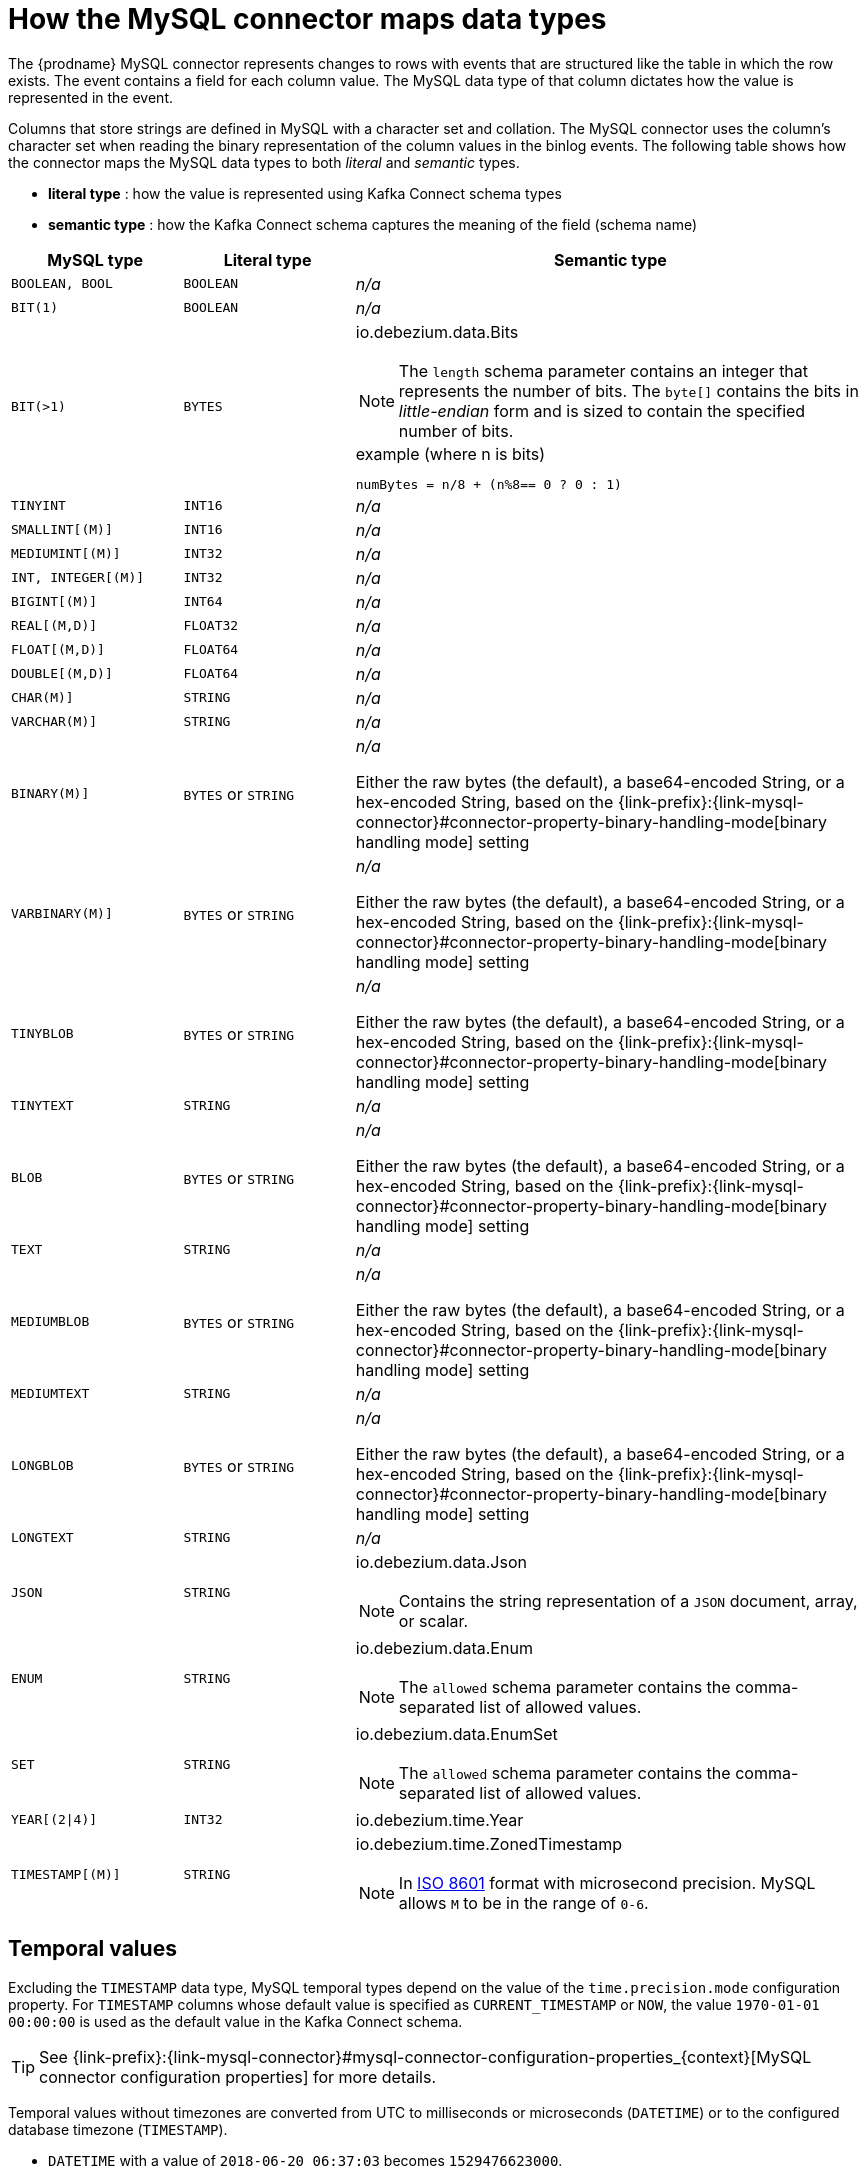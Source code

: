 // Metadata created by nebel
//

[id="how-the-mysql-connector-maps-data-types_{context}"]
= How the MySQL connector maps data types

The {prodname} MySQL connector represents changes to rows with events that are structured like the table in which the row exists. The event contains a field for each column value. The MySQL data type of that column dictates how the value is represented in the event.

Columns that store strings are defined in MySQL with a character set and collation. The MySQL connector uses the column's character set when reading the binary representation of the column values in the binlog events. The following table shows how the connector maps the MySQL data types to both _literal_ and _semantic_ types.

* *literal type* : how the value is represented using Kafka Connect schema types
* *semantic type* : how the Kafka Connect schema captures the meaning of the field (schema name)

[cols="2,2,6"]
|===
|MySQL type |Literal type |Semantic type

|`BOOLEAN, BOOL`
|`BOOLEAN`
a| _n/a_

|`BIT(1)`
|`BOOLEAN`
a| _n/a_

|`BIT(>1)`
|`BYTES`
a| io.debezium.data.Bits

NOTE: The `length` schema parameter contains an integer that represents the number of bits. The `byte[]` contains the bits in _little-endian_ form and is sized to contain the specified number of bits.

.example (where n is bits)
----
numBytes = n/8 + (n%8== 0 ? 0 : 1)
----

|`TINYINT`
|`INT16`
a| _n/a_

|`SMALLINT[(M)]`
|`INT16`
a| _n/a_

|`MEDIUMINT[(M)]`
|`INT32`
a| _n/a_

|`INT, INTEGER[(M)]`
|`INT32`
a| _n/a_

|`BIGINT[(M)]`
|`INT64`
a| _n/a_

|`REAL[(M,D)]`
|`FLOAT32`
a| _n/a_

|`FLOAT[(M,D)]`
|`FLOAT64`
a| _n/a_

|`DOUBLE[(M,D)]`
|`FLOAT64`
a| _n/a_

|`CHAR(M)]`
|`STRING`
a| _n/a_

|`VARCHAR(M)]`
|`STRING`
a| _n/a_

|`BINARY(M)]`
|`BYTES` or `STRING`
a| _n/a_

Either the raw bytes (the default), a base64-encoded String, or a hex-encoded String, based on the {link-prefix}:{link-mysql-connector}#connector-property-binary-handling-mode[binary handling mode] setting

|`VARBINARY(M)]`
|`BYTES` or `STRING`
a| _n/a_

Either the raw bytes (the default), a base64-encoded String, or a hex-encoded String, based on the {link-prefix}:{link-mysql-connector}#connector-property-binary-handling-mode[binary handling mode] setting

|`TINYBLOB`
|`BYTES` or `STRING`
a| _n/a_

Either the raw bytes (the default), a base64-encoded String, or a hex-encoded String, based on the {link-prefix}:{link-mysql-connector}#connector-property-binary-handling-mode[binary handling mode] setting

|`TINYTEXT`
|`STRING`
a| _n/a_

|`BLOB`
|`BYTES` or `STRING`
a| _n/a_

Either the raw bytes (the default), a base64-encoded String, or a hex-encoded String, based on the {link-prefix}:{link-mysql-connector}#connector-property-binary-handling-mode[binary handling mode] setting

|`TEXT`
|`STRING`
a| _n/a_

|`MEDIUMBLOB`
|`BYTES` or `STRING`
a| _n/a_

Either the raw bytes (the default), a base64-encoded String, or a hex-encoded String, based on the {link-prefix}:{link-mysql-connector}#connector-property-binary-handling-mode[binary handling mode] setting

|`MEDIUMTEXT`
|`STRING`
a| _n/a_

|`LONGBLOB`
|`BYTES` or `STRING`
a| _n/a_

Either the raw bytes (the default), a base64-encoded String, or a hex-encoded String, based on the {link-prefix}:{link-mysql-connector}#connector-property-binary-handling-mode[binary handling mode] setting

|`LONGTEXT`
|`STRING`
a| _n/a_

|`JSON`
|`STRING`
a| io.debezium.data.Json

NOTE: Contains the string representation of a `JSON` document, array, or scalar.

|`ENUM`
|`STRING`
a| io.debezium.data.Enum

NOTE: The `allowed` schema parameter contains the comma-separated list of allowed values.

|`SET`
|`STRING`
a| io.debezium.data.EnumSet

NOTE: The `allowed` schema parameter contains the comma-separated list of allowed values.

|`YEAR[(2\|4)]`
|`INT32`
| io.debezium.time.Year

|`TIMESTAMP[(M)]`
|`STRING`
a| io.debezium.time.ZonedTimestamp

NOTE: In link:https://www.iso.org/iso-8601-date-and-time-format.html[ISO 8601] format with microsecond precision. MySQL allows `M` to be in the range of `0-6`.

|===

== Temporal values

Excluding the `TIMESTAMP` data type, MySQL temporal types depend on the value of the `time.precision.mode` configuration property. For `TIMESTAMP` columns whose default value is specified as `CURRENT_TIMESTAMP` or `NOW`, the value `1970-01-01 00:00:00` is used as the default value in the Kafka Connect schema. 

TIP: See {link-prefix}:{link-mysql-connector}#mysql-connector-configuration-properties_{context}[MySQL connector configuration properties] for more details.

Temporal values without timezones are converted from UTC to milliseconds or microseconds (`DATETIME`) or to the configured database timezone (`TIMESTAMP`).

* `DATETIME` with a value of `2018-06-20 06:37:03` becomes `1529476623000`.
* `TIMESTAMP` with a value of `2018-06-20 06:37:03` becomes `2018-06-20T13:37:03Z`.

NOTE: MySQL allows zero-values for ``DATE``, ``DATETIME``, and ``TIMESTAMP`` columns, which are sometimes preferred over null values. However, the MySQL connector represents them as null values when the column definition allows nulls, or as the epoch day when the column does not allow nulls.

time.precision.mode=adaptive_time_microseconds(default)::
    The MySQL connector determins the literal type and semantic type based on the column's data type definition so that events represent exactly the values in the database; all time fields are in microseconds.
+
[cols="2,2,6"]
|===
|MySQL type |Literal type |Semantic type

|`DATE`
|`INT32`
a| io.debezium.time.Date

NOTE: Represents the number of days since epoch.

|`TIME[(M)]`
|`INT64`
a| io.debezium.time.MicroTime

NOTE: Represents the time value in microseconds and does not include timezone information. MySQL allows `M` to be in the range of `0-6`.

|`DATETIME, DATETIME(0), DATETIME(1), DATETIME(2), DATETIME(3)`
|`INT64`
a| io.debezium.time.Timestamp

NOTE: Represents the number of milliseconds past epoch and does not include timezone information.

|`DATETIME(4), DATETIME(5), DATETIME(6)`
|`INT64`
a| io.debezium.time.MicroTimestamp

NOTE: Represents the number of microseconds past epoch and does not include timezone information.

|===
+

time.precision.mode=connect::
    The MySQL connector uses the predefined Kafka Connect logical types. This approach is less precise than the default approach and the events could be less precise if the database column has a _fractional second precision_ value of greater than `3`.
+
[cols="2,2,6"]
|===
|MySQL type |Literal type |Semantic type

|`DATE`
|`INT32`
a| org.apache.kafka.connect.data.Date

NOTE: Represents the number of days since epoch.

|`TIME[(M)]`
|`INT64`
a| org.apache.kafka.connect.data.Time

NOTE: Represents the time value in microseconds since midnight and does not include timezone information.

|`DATETIME[(M)]`
|`INT64`
a| org.apache.kafka.connect.data.Timestamp

NOTE: Represents the number of milliseconds since epoch, and does not include timezone information.

|===
+


== Decimal values

Decimals are handled via the `decimal.handling.mode` property.

TIP: See {link-prefix}:{link-mysql-connector}#mysql-connector-configuration-properties_{context}[MySQL connector configuration properties] for more details.

decimal.handling.mode=precise::
+
[cols="3,2,5"]
|===
|MySQL type |Literal type |Semantic type

|`NUMERIC[(M[,D])]`
|`BYTES`
a| org.apache.kafka.connect.data.Decimal

NOTE: The `scale` schema parameter contains an integer that represents how many digits the decimal point shifted.

|`DECIMAL[(M[,D])]`
|`BYTES`
a| org.apache.kafka.connect.data.Decimal

NOTE: The `scale` schema parameter contains an integer that represents how many digits the decimal point shifted.

|===
+


decimal.handling.mode=double::
+
[cols="3,2,5"]
|===
|MySQL type |Literal type |Semantic type

|`NUMERIC[(M[,D])]`
|`FLOAT64`
a| _n/a_

|`DECIMAL[(M[,D])]`
|`FLOAT64`
a| _n/a_

|===
+


decimal.handling.mode=string::
+
[cols="3,2,5"]
|===
|MySQL type |Literal type |Semantic type

|`NUMERIC[(M[,D])]`
|`STRING`
a| _n/a_

|`DECIMAL[(M[,D])]`
|`STRING`
a| _n/a_

|===
+


== Boolean values

MySQL handles the `BOOLEAN` value internally in a specific way.
The `BOOLEAN` column is internally mapped to `TINYINT(1)` datatype.
When the table is created during streaming then it uses proper `BOOLEAN` mapping as {prodname} receives the original DDL.
During snapshot {prodname} executes `SHOW CREATE TABLE` to obtain table definition which returns `TINYINT(1)` for both `BOOLEAN` and `TINYINT(1)` columns.

{prodname} then has no way how to obtain the original type mapping and will map to `TINYINT(1)`.
ifdef::community[]
The operator can configure the out-of-the-box {link-prefix}:{link-custom-converters}[custom converter] `TinyIntOneToBooleanConverter` that would either map all `TINYINT(1)` columns to `BOOLEAN` or if `selector` parameter is set then a subset of columns could be enumerated using comma-separated regular expressions.
endif::community[]

An example configuration is

----
converters=boolean
boolean.type=io.debezium.connector.mysql.converters.TinyIntOneToBooleanConverter
boolean.selector=db1.table1.*, db1.table2.column1
----


== Spatial data types

Currently, the {prodname} MySQL connector supports the following spatial data types:

[cols="2,2,6"]
|===
|MySQL type |Literal type |Semantic type

|`GEOMETRY, LINESTRING, POLYGON, MULTIPOINT, MULTILINESTRING, MULTIPOLYGON, GEOMETRYCOLLECTION`
|`STRUCT`
a| io.debezium.data.geometry.Geometry

NOTE: Contains a structure with two fields:

* `srid (INT32`: a spatial reference system id that defines the type of geometry object stored in the structure
* `wkb (BYTES)`: a binary representation of the geometry object encoded in the Well-Known-Binary (wkb) format. See the link:https://www.opengeospatial.org/standards/sfa[Open Geospatial Consortium] for more details.

|===
